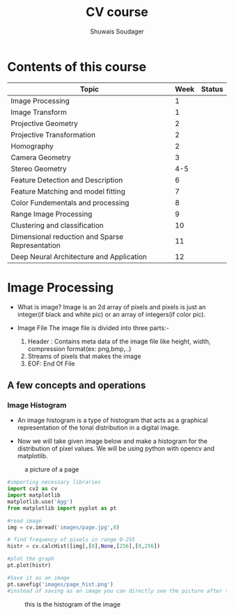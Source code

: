 #+title:  CV course
#+description: This is my notes for my Computer Vision course on nptel
#+author: Shuwais Soudager

* Contents of this course
| Topic                                           | Week | Status |
|-------------------------------------------------+------+--------|
| Image Processing                                |    1 |        |
| Image Transform                                 |    1 |        |
| Projective Geometry                             |    2 |        |
| Projective Transformation                       |    2 |        |
| Homography                                      |    2 |        |
| Camera Geometry                                 |    3 |        |
| Stereo Geometry                                 |  4-5 |        |
| Feature Detection and Description               |    6 |        |
| Feature Matching and model fitting              |    7 |        |
| Color Fundementals and processing               |    8 |        |
| Range Image Processing                          |    9 |        |
| Clustering and classification                   |   10 |        |
| Dimensional reduction and Sparse Representation |   11 |        |
| Deep Neural Architecture and Application        |   12 |        |
|-------------------------------------------------+------+--------|

* Image Processing
    - What is image?
      Image is an 2d array of pixels and pixels is just an integer(if black and white pic) or an array of integers(if color pic).

    - Image File
      The image file is divided into three parts:-
      1. Header : Contains meta data of the image file like height, width, compression format(ex: png,bmp,..)
      2. Streams of pixels that makes the image
      3. EOF: End Of File

** A few concepts and operations
*** Image Histogram
    + An image histogram is a type of histogram that acts as a graphical representation of the tonal distribution in a digital image.

    + Now we will take given image below and make a histogram for the distribution of pixel values. We will be using python with opencv and matplotlib.
#+caption: a picture of a page
#+name: page
[[./images/page.jpg]]

#+begin_src python
#importing necessary libraries
import cv2 as cv
import matplotlib
matplotlib.use('Agg')
from matplotlib import pyplot as pt

#read image
img = cv.imread('images/page.jpg',0)

# find frequency of pixels in range 0-255
histr = cv.calcHist([img],[0],None,[256],[0,256])

#plot the graph
pt.plot(histr)

#Save it as an image
pt.savefig('images/page_hist.png')
#instead of saving as an image you can directly see the picture after the execution of the program using pt.show()
#+end_src

#+RESULTS:
: None


#+caption: this is the histogram of the image
[[./images/page_hist.png]]
